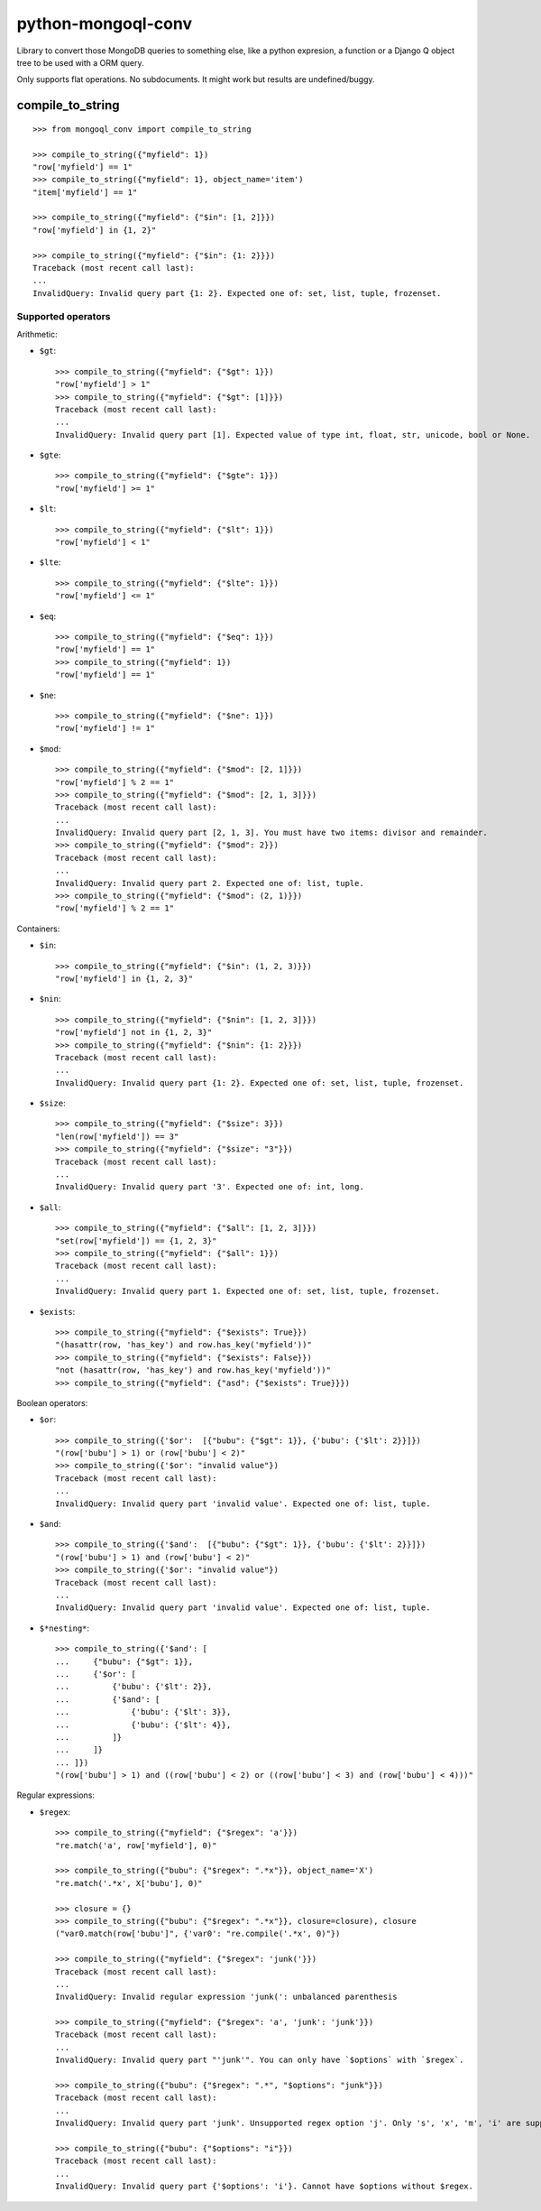 ===========================
    python-mongoql-conv
===========================

.. image:: https://secure.travis-ci.org/ionelmc/python-mongoql-conv.png?branch=master
    :alt: Build Status
    :target: http://travis-ci.org/ionelmc/python-mongoql-conv

.. image:: https://coveralls.io/repos/ionelmc/python-mongoql-conv/badge.png?branch=master
    :alt: Coverage Status
    :target: https://coveralls.io/r/ionelmc/python-mongoql-conv

.. image:: https://badge.fury.io/py/mongoql-conv.png
    :alt: PYPI Package
    :target: https://pypi.python.org/pypi/mongoql-conv

.. image:: https://d2weczhvl823v0.cloudfront.net/ionelmc/python-mongoql-conv/trend.png
    :alt: Bitdeli badge
    :target: https://bitdeli.com/free

Library to convert those MongoDB queries to something else, like a python
expresion, a function or a Django Q object tree to be used with a ORM query.

Only supports flat operations. No subdocuments. It might work but results are undefined/buggy.

compile_to_string
=================

::

    >>> from mongoql_conv import compile_to_string

    >>> compile_to_string({"myfield": 1})
    "row['myfield'] == 1"
    >>> compile_to_string({"myfield": 1}, object_name='item')
    "item['myfield'] == 1"

    >>> compile_to_string({"myfield": {"$in": [1, 2]}})
    "row['myfield'] in {1, 2}"

    >>> compile_to_string({"myfield": {"$in": {1: 2}}})
    Traceback (most recent call last):
    ...
    InvalidQuery: Invalid query part {1: 2}. Expected one of: set, list, tuple, frozenset.


Supported operators
-------------------

Arithmetic:

* ``$gt``::

    >>> compile_to_string({"myfield": {"$gt": 1}})
    "row['myfield'] > 1"
    >>> compile_to_string({"myfield": {"$gt": [1]}})
    Traceback (most recent call last):
    ...
    InvalidQuery: Invalid query part [1]. Expected value of type int, float, str, unicode, bool or None.

* ``$gte``::

    >>> compile_to_string({"myfield": {"$gte": 1}})
    "row['myfield'] >= 1"

* ``$lt``::

    >>> compile_to_string({"myfield": {"$lt": 1}})
    "row['myfield'] < 1"

* ``$lte``::

    >>> compile_to_string({"myfield": {"$lte": 1}})
    "row['myfield'] <= 1"

* ``$eq``::

    >>> compile_to_string({"myfield": {"$eq": 1}})
    "row['myfield'] == 1"
    >>> compile_to_string({"myfield": 1})
    "row['myfield'] == 1"

* ``$ne``::

    >>> compile_to_string({"myfield": {"$ne": 1}})
    "row['myfield'] != 1"

* ``$mod``::

    >>> compile_to_string({"myfield": {"$mod": [2, 1]}})
    "row['myfield'] % 2 == 1"
    >>> compile_to_string({"myfield": {"$mod": [2, 1, 3]}})
    Traceback (most recent call last):
    ...
    InvalidQuery: Invalid query part [2, 1, 3]. You must have two items: divisor and remainder.
    >>> compile_to_string({"myfield": {"$mod": 2}})
    Traceback (most recent call last):
    ...
    InvalidQuery: Invalid query part 2. Expected one of: list, tuple.
    >>> compile_to_string({"myfield": {"$mod": (2, 1)}})
    "row['myfield'] % 2 == 1"

Containers:

* ``$in``::

    >>> compile_to_string({"myfield": {"$in": (1, 2, 3)}})
    "row['myfield'] in {1, 2, 3}"

* ``$nin``::

    >>> compile_to_string({"myfield": {"$nin": [1, 2, 3]}})
    "row['myfield'] not in {1, 2, 3}"
    >>> compile_to_string({"myfield": {"$nin": {1: 2}}})
    Traceback (most recent call last):
    ...
    InvalidQuery: Invalid query part {1: 2}. Expected one of: set, list, tuple, frozenset.

* ``$size``::

    >>> compile_to_string({"myfield": {"$size": 3}})
    "len(row['myfield']) == 3"
    >>> compile_to_string({"myfield": {"$size": "3"}})
    Traceback (most recent call last):
    ...
    InvalidQuery: Invalid query part '3'. Expected one of: int, long.


* ``$all``::

    >>> compile_to_string({"myfield": {"$all": [1, 2, 3]}})
    "set(row['myfield']) == {1, 2, 3}"
    >>> compile_to_string({"myfield": {"$all": 1}})
    Traceback (most recent call last):
    ...
    InvalidQuery: Invalid query part 1. Expected one of: set, list, tuple, frozenset.

* ``$exists``::

    >>> compile_to_string({"myfield": {"$exists": True}})
    "(hasattr(row, 'has_key') and row.has_key('myfield'))"
    >>> compile_to_string({"myfield": {"$exists": False}})
    "not (hasattr(row, 'has_key') and row.has_key('myfield'))"
    >>> compile_to_string({"myfield": {"asd": {"$exists": True}}})

Boolean operators:

* ``$or``::

    >>> compile_to_string({'$or':  [{"bubu": {"$gt": 1}}, {'bubu': {'$lt': 2}}]})
    "(row['bubu'] > 1) or (row['bubu'] < 2)"
    >>> compile_to_string({'$or': "invalid value"})
    Traceback (most recent call last):
    ...
    InvalidQuery: Invalid query part 'invalid value'. Expected one of: list, tuple.

* ``$and``::

    >>> compile_to_string({'$and':  [{"bubu": {"$gt": 1}}, {'bubu': {'$lt': 2}}]})
    "(row['bubu'] > 1) and (row['bubu'] < 2)"
    >>> compile_to_string({'$or': "invalid value"})
    Traceback (most recent call last):
    ...
    InvalidQuery: Invalid query part 'invalid value'. Expected one of: list, tuple.

* ``$*nesting*``::

    >>> compile_to_string({'$and': [
    ...     {"bubu": {"$gt": 1}},
    ...     {'$or': [
    ...         {'bubu': {'$lt': 2}},
    ...         {'$and': [
    ...             {'bubu': {'$lt': 3}},
    ...             {'bubu': {'$lt': 4}},
    ...         ]}
    ...     ]}
    ... ]})
    "(row['bubu'] > 1) and ((row['bubu'] < 2) or ((row['bubu'] < 3) and (row['bubu'] < 4)))"

Regular expressions:

* ``$regex``::

    >>> compile_to_string({"myfield": {"$regex": 'a'}})
    "re.match('a', row['myfield'], 0)"

    >>> compile_to_string({"bubu": {"$regex": ".*x"}}, object_name='X')
    "re.match('.*x', X['bubu'], 0)"

    >>> closure = {}
    >>> compile_to_string({"bubu": {"$regex": ".*x"}}, closure=closure), closure
    ("var0.match(row['bubu']", {'var0': "re.compile('.*x', 0)"})

    >>> compile_to_string({"myfield": {"$regex": 'junk('}})
    Traceback (most recent call last):
    ...
    InvalidQuery: Invalid regular expression 'junk(': unbalanced parenthesis

    >>> compile_to_string({"myfield": {"$regex": 'a', 'junk': 'junk'}})
    Traceback (most recent call last):
    ...
    InvalidQuery: Invalid query part "'junk'". You can only have `$options` with `$regex`.

    >>> compile_to_string({"bubu": {"$regex": ".*", "$options": "junk"}})
    Traceback (most recent call last):
    ...
    InvalidQuery: Invalid query part 'junk'. Unsupported regex option 'j'. Only 's', 'x', 'm', 'i' are supported !

    >>> compile_to_string({"bubu": {"$options": "i"}})
    Traceback (most recent call last):
    ...
    InvalidQuery: Invalid query part {'$options': 'i'}. Cannot have $options without $regex.
